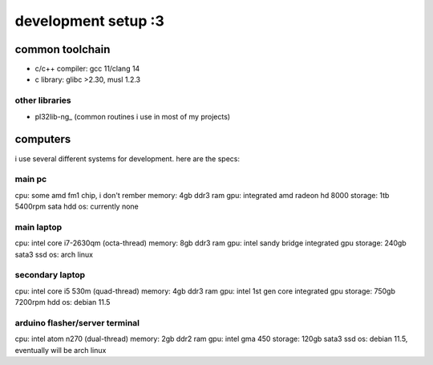 ********************
development setup :3
********************

common toolchain
################

* c/c++ compiler: gcc 11/clang 14
* c library: glibc >2.30, musl 1.2.3

other libraries
===============

* pl32lib-ng_ (common routines i use in most of my projects)

computers
#########

i use several different systems for development. here are the specs:

main pc
=======

cpu: some amd fm1 chip, i don't rember
memory: 4gb ddr3 ram
gpu: integrated amd radeon hd 8000
storage: 1tb 5400rpm sata hdd
os: currently none

main laptop
===========

cpu: intel core i7-2630qm (octa-thread)
memory: 8gb ddr3 ram
gpu: intel sandy bridge integrated gpu
storage: 240gb sata3 ssd
os: arch linux

secondary laptop
================

cpu: intel core i5 530m (quad-thread)
memory: 4gb ddr3 ram
gpu: intel 1st gen core integrated gpu
storage: 750gb 7200rpm hdd
os: debian 11.5

arduino flasher/server terminal
===============================

cpu: intel atom n270 (dual-thread)
memory: 2gb ddr2 ram
gpu: intel gma 450
storage: 120gb sata3 ssd
os: debian 11.5, eventually will be arch linux
